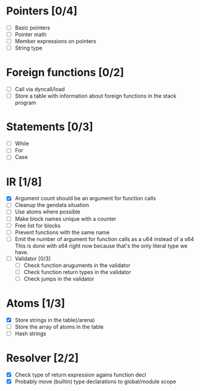 
* Pointers [0/4]
   - [ ] Basic pointers
   - [ ] Pointer math
   - [ ] Member expressions on pointers
   - [ ] String type
     
* Foreign functions [0/2]
   - [ ] Call via dyncall/load
   - [ ] Store a table with information about foreign functions in the stack program
    
* Statements [0/3]
   - [ ] While
   - [ ] For
   - [ ] Case

* IR [1/8]
   - [X] Argument count should be an argument for function calls
   - [ ] Cleanup the gendata situation
   - [ ] Use atoms where possible
   - [ ] Make block names unique with a counter
   - [ ] Free list for blocks
   - [ ] Prevent functions with the same name
   - [ ] Emit the number of argument for function calls as a u64 instead of a s64
          This is done with s64 right now because that's the only literal type we
          have. 
   - [ ] Validator [0/3]
     - [ ] Check function aruguments in the validator
     - [ ] Check function return types in the validator
     - [ ] Check jumps in the validator
    
* Atoms [1/3]
   - [X] Store strings in the table(/arena)
   - [ ] Store the array of atoms in the table 
   - [ ] Hash strings

* Resolver [2/2]
  - [X] Check type of return expression agains function decl
  - [X] Probably move (builtin) type declarations to global/module scope
    
